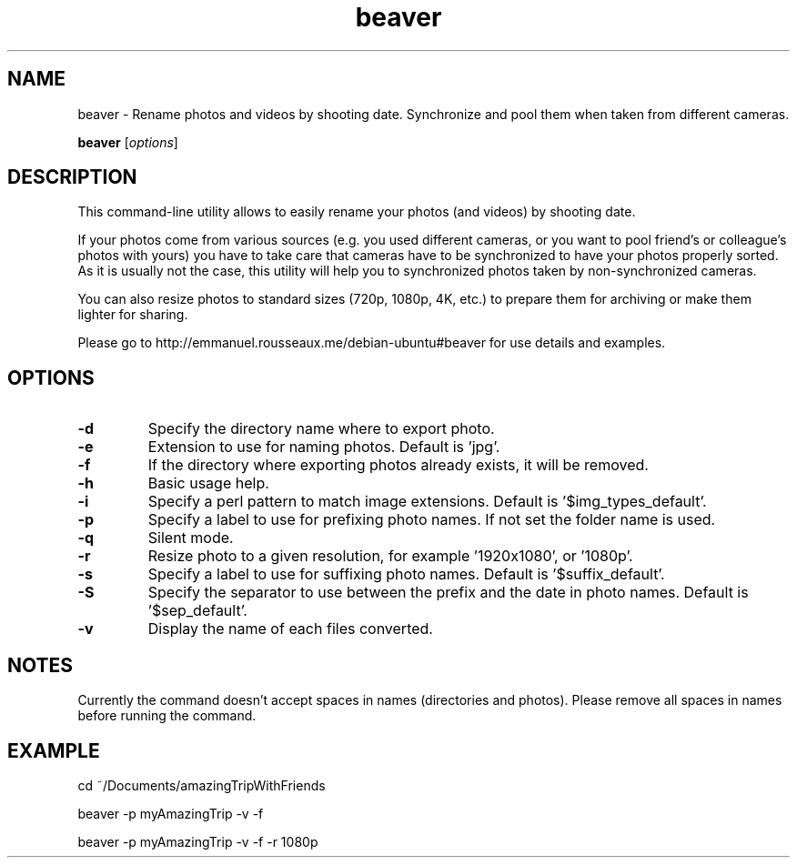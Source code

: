 .\"Created with GNOME Manpages Editor
.\"http://sourceforge.net/projects/gmanedit2

.\"Replace <program> with the program name, x with the Section Number
.TH  beaver 0.3 "2014.07.15" "" "User Commands"

.SH NAME
beaver \- Rename photos and videos by shooting date. Synchronize and pool them when taken from different cameras.

..SH SYNOPSIS
.B beaver
.RI [ options ]
.br

.SH DESCRIPTION
This command-line utility allows to easily rename your photos (and videos) by shooting date.

If your photos come from various sources (e.g. you used different cameras, or you want to pool friend's or colleague's photos with yours) you have to take care that cameras have to be synchronized to have your photos properly sorted. As it is usually not the case, this utility will help you to synchronized photos taken by non-synchronized cameras.

You can also resize photos to standard sizes (720p, 1080p, 4K, etc.) to prepare them for archiving or make them lighter for sharing.

Please go to http://emmanuel.rousseaux.me/debian-ubuntu#beaver for use details and examples.

.SH OPTIONS
.IP \fB\-d\fP or \fB\--directory\fP
Specify the directory name where to export photo.
.IP \fB\-e\fP or \fB\--extension\fP
Extension to use for naming photos. Default is 'jpg'.
.IP \fB\-f\fP or \fB\--force\fP
If the directory where exporting photos already exists, it will be removed.
.IP \fB\-h\fP or \fB\--help\fP
Basic usage help.
.IP \fB\-i\fP or \fB\--img\fP
Specify a perl pattern to match image extensions. Default is '$img_types_default'.
.IP \fB\-p\fP or \fB\--prefix\fP
Specify a label to use for prefixing photo names. If not set the folder name is used.
.IP \fB\-q\fP or \fB\--quiet\fP
Silent mode.
.IP \fB\-r\fP or \fB\--resize\fP
Resize photo to a given resolution, for example '1920x1080', or '1080p'.
.IP \fB\-s\fP or \fB\--suffix\fP
Specify a label to use for suffixing photo names. Default is '$suffix_default'.
.IP \fB\-S\fP or \fB\--separator\fP
Specify the separator to use between the prefix and the date in photo names. Default is '$sep_default'.
.IP \fB\-v\fP or \fB\--verbose\fP
Display the name of each files converted.


.SH NOTES
Currently the command doesn't accept spaces in names (directories and photos). Please remove all spaces in names before running the command.

.SH EXAMPLE
cd ~/Documents/amazingTripWithFriends

beaver -p myAmazingTrip -v -f

beaver -p myAmazingTrip -v -f -r 1080p
